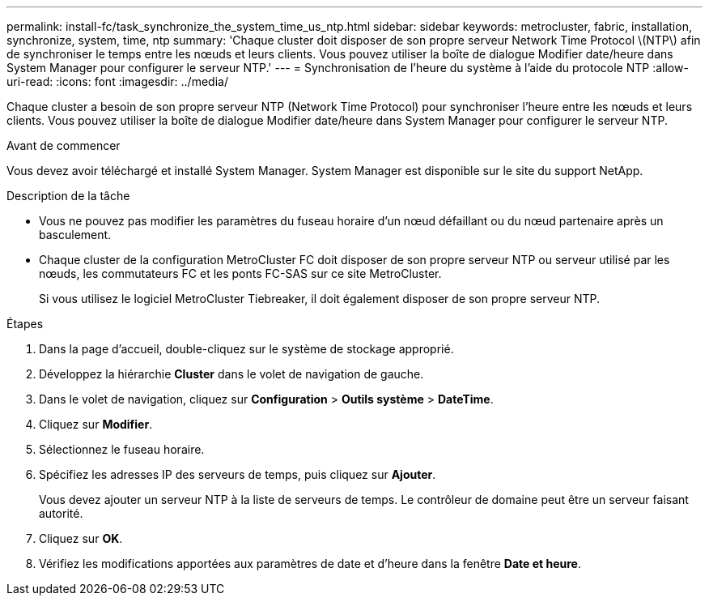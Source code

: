 ---
permalink: install-fc/task_synchronize_the_system_time_us_ntp.html 
sidebar: sidebar 
keywords: metrocluster, fabric, installation, synchronize, system, time, ntp 
summary: 'Chaque cluster doit disposer de son propre serveur Network Time Protocol \(NTP\) afin de synchroniser le temps entre les nœuds et leurs clients. Vous pouvez utiliser la boîte de dialogue Modifier date/heure dans System Manager pour configurer le serveur NTP.' 
---
= Synchronisation de l'heure du système à l'aide du protocole NTP
:allow-uri-read: 
:icons: font
:imagesdir: ../media/


[role="lead"]
Chaque cluster a besoin de son propre serveur NTP (Network Time Protocol) pour synchroniser l'heure entre les nœuds et leurs clients. Vous pouvez utiliser la boîte de dialogue Modifier date/heure dans System Manager pour configurer le serveur NTP.

.Avant de commencer
Vous devez avoir téléchargé et installé System Manager. System Manager est disponible sur le site du support NetApp.

.Description de la tâche
* Vous ne pouvez pas modifier les paramètres du fuseau horaire d'un nœud défaillant ou du nœud partenaire après un basculement.
* Chaque cluster de la configuration MetroCluster FC doit disposer de son propre serveur NTP ou serveur utilisé par les nœuds, les commutateurs FC et les ponts FC-SAS sur ce site MetroCluster.
+
Si vous utilisez le logiciel MetroCluster Tiebreaker, il doit également disposer de son propre serveur NTP.



.Étapes
. Dans la page d'accueil, double-cliquez sur le système de stockage approprié.
. Développez la hiérarchie *Cluster* dans le volet de navigation de gauche.
. Dans le volet de navigation, cliquez sur *Configuration* > *Outils système* > *DateTime*.
. Cliquez sur *Modifier*.
. Sélectionnez le fuseau horaire.
. Spécifiez les adresses IP des serveurs de temps, puis cliquez sur *Ajouter*.
+
Vous devez ajouter un serveur NTP à la liste de serveurs de temps. Le contrôleur de domaine peut être un serveur faisant autorité.

. Cliquez sur *OK*.
. Vérifiez les modifications apportées aux paramètres de date et d'heure dans la fenêtre *Date et heure*.

